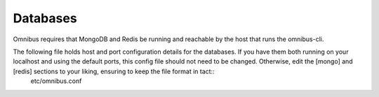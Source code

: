 .. _databases:

Databases
==========
Omnibus requires that MongoDB and Redis be running and reachable by the host that runs the omnibus-cli. 

The following file holds host and port configuration details for the databases. If you have them both running on your localhost and using the default ports, this config file should not need to be changed. Otherwise, edit the [mongo] and [redis] sections to your liking, ensuring to keep the file format in tact::
    etc/omnibus.conf
